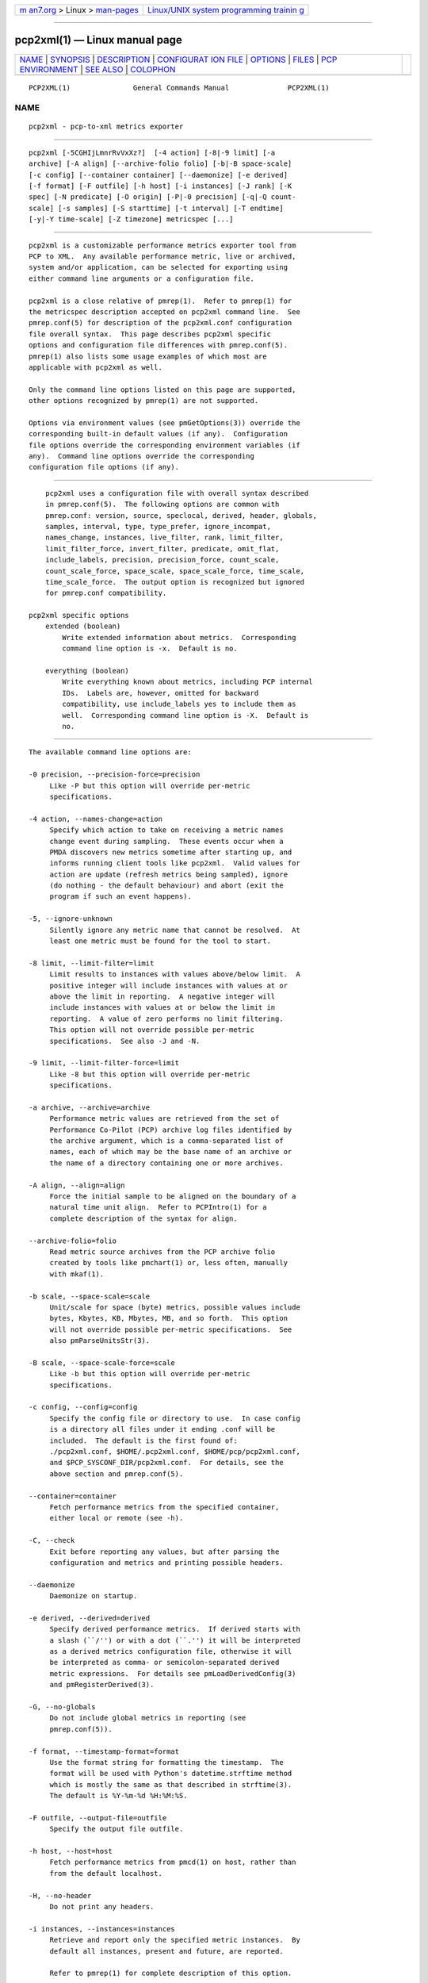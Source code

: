 .. container:: page-top

.. container:: nav-bar

   +----------------------------------+----------------------------------+
   | `m                               | `Linux/UNIX system programming   |
   | an7.org <../../../index.html>`__ | trainin                          |
   | > Linux >                        | g <http://man7.org/training/>`__ |
   | `man-pages <../index.html>`__    |                                  |
   +----------------------------------+----------------------------------+

--------------

pcp2xml(1) — Linux manual page
==============================

+-----------------------------------+-----------------------------------+
| `NAME <#NAME>`__ \|               |                                   |
| `SYNOPSIS <#SYNOPSIS>`__ \|       |                                   |
| `DESCRIPTION <#DESCRIPTION>`__ \| |                                   |
| `CONFIGURAT                       |                                   |
| ION FILE <#CONFIGURATION_FILE>`__ |                                   |
| \| `OPTIONS <#OPTIONS>`__ \|      |                                   |
| `FILES <#FILES>`__ \|             |                                   |
| `PCP                              |                                   |
| ENVIRONMENT <#PCP_ENVIRONMENT>`__ |                                   |
| \| `SEE ALSO <#SEE_ALSO>`__ \|    |                                   |
| `COLOPHON <#COLOPHON>`__          |                                   |
+-----------------------------------+-----------------------------------+
| .. container:: man-search-box     |                                   |
+-----------------------------------+-----------------------------------+

::

   PCP2XML(1)               General Commands Manual              PCP2XML(1)

NAME
-------------------------------------------------

::

          pcp2xml - pcp-to-xml metrics exporter


---------------------------------------------------------

::

          pcp2xml [-5CGHIjLmnrRvVxXz?]  [-4 action] [-8|-9 limit] [-a
          archive] [-A align] [--archive-folio folio] [-b|-B space-scale]
          [-c config] [--container container] [--daemonize] [-e derived]
          [-f format] [-F outfile] [-h host] [-i instances] [-J rank] [-K
          spec] [-N predicate] [-O origin] [-P|-0 precision] [-q|-Q count-
          scale] [-s samples] [-S starttime] [-t interval] [-T endtime]
          [-y|-Y time-scale] [-Z timezone] metricspec [...]


---------------------------------------------------------------

::

          pcp2xml is a customizable performance metrics exporter tool from
          PCP to XML.  Any available performance metric, live or archived,
          system and/or application, can be selected for exporting using
          either command line arguments or a configuration file.

          pcp2xml is a close relative of pmrep(1).  Refer to pmrep(1) for
          the metricspec description accepted on pcp2xml command line.  See
          pmrep.conf(5) for description of the pcp2xml.conf configuration
          file overall syntax.  This page describes pcp2xml specific
          options and configuration file differences with pmrep.conf(5).
          pmrep(1) also lists some usage examples of which most are
          applicable with pcp2xml as well.

          Only the command line options listed on this page are supported,
          other options recognized by pmrep(1) are not supported.

          Options via environment values (see pmGetOptions(3)) override the
          corresponding built-in default values (if any).  Configuration
          file options override the corresponding environment variables (if
          any).  Command line options override the corresponding
          configuration file options (if any).


-----------------------------------------------------------------------------

::

          pcp2xml uses a configuration file with overall syntax described
          in pmrep.conf(5).  The following options are common with
          pmrep.conf: version, source, speclocal, derived, header, globals,
          samples, interval, type, type_prefer, ignore_incompat,
          names_change, instances, live_filter, rank, limit_filter,
          limit_filter_force, invert_filter, predicate, omit_flat,
          include_labels, precision, precision_force, count_scale,
          count_scale_force, space_scale, space_scale_force, time_scale,
          time_scale_force.  The output option is recognized but ignored
          for pmrep.conf compatibility.

      pcp2xml specific options
          extended (boolean)
              Write extended information about metrics.  Corresponding
              command line option is -x.  Default is no.

          everything (boolean)
              Write everything known about metrics, including PCP internal
              IDs.  Labels are, however, omitted for backward
              compatibility, use include_labels yes to include them as
              well.  Corresponding command line option is -X.  Default is
              no.


-------------------------------------------------------

::

          The available command line options are:

          -0 precision, --precision-force=precision
               Like -P but this option will override per-metric
               specifications.

          -4 action, --names-change=action
               Specify which action to take on receiving a metric names
               change event during sampling.  These events occur when a
               PMDA discovers new metrics sometime after starting up, and
               informs running client tools like pcp2xml.  Valid values for
               action are update (refresh metrics being sampled), ignore
               (do nothing - the default behaviour) and abort (exit the
               program if such an event happens).

          -5, --ignore-unknown
               Silently ignore any metric name that cannot be resolved.  At
               least one metric must be found for the tool to start.

          -8 limit, --limit-filter=limit
               Limit results to instances with values above/below limit.  A
               positive integer will include instances with values at or
               above the limit in reporting.  A negative integer will
               include instances with values at or below the limit in
               reporting.  A value of zero performs no limit filtering.
               This option will not override possible per-metric
               specifications.  See also -J and -N.

          -9 limit, --limit-filter-force=limit
               Like -8 but this option will override per-metric
               specifications.

          -a archive, --archive=archive
               Performance metric values are retrieved from the set of
               Performance Co-Pilot (PCP) archive log files identified by
               the archive argument, which is a comma-separated list of
               names, each of which may be the base name of an archive or
               the name of a directory containing one or more archives.

          -A align, --align=align
               Force the initial sample to be aligned on the boundary of a
               natural time unit align.  Refer to PCPIntro(1) for a
               complete description of the syntax for align.

          --archive-folio=folio
               Read metric source archives from the PCP archive folio
               created by tools like pmchart(1) or, less often, manually
               with mkaf(1).

          -b scale, --space-scale=scale
               Unit/scale for space (byte) metrics, possible values include
               bytes, Kbytes, KB, Mbytes, MB, and so forth.  This option
               will not override possible per-metric specifications.  See
               also pmParseUnitsStr(3).

          -B scale, --space-scale-force=scale
               Like -b but this option will override per-metric
               specifications.

          -c config, --config=config
               Specify the config file or directory to use.  In case config
               is a directory all files under it ending .conf will be
               included.  The default is the first found of:
               ./pcp2xml.conf, $HOME/.pcp2xml.conf, $HOME/pcp/pcp2xml.conf,
               and $PCP_SYSCONF_DIR/pcp2xml.conf.  For details, see the
               above section and pmrep.conf(5).

          --container=container
               Fetch performance metrics from the specified container,
               either local or remote (see -h).

          -C, --check
               Exit before reporting any values, but after parsing the
               configuration and metrics and printing possible headers.

          --daemonize
               Daemonize on startup.

          -e derived, --derived=derived
               Specify derived performance metrics.  If derived starts with
               a slash (``/'') or with a dot (``.'') it will be interpreted
               as a derived metrics configuration file, otherwise it will
               be interpreted as comma- or semicolon-separated derived
               metric expressions.  For details see pmLoadDerivedConfig(3)
               and pmRegisterDerived(3).

          -G, --no-globals
               Do not include global metrics in reporting (see
               pmrep.conf(5)).

          -f format, --timestamp-format=format
               Use the format string for formatting the timestamp.  The
               format will be used with Python's datetime.strftime method
               which is mostly the same as that described in strftime(3).
               The default is %Y-%m-%d %H:%M:%S.

          -F outfile, --output-file=outfile
               Specify the output file outfile.

          -h host, --host=host
               Fetch performance metrics from pmcd(1) on host, rather than
               from the default localhost.

          -H, --no-header
               Do not print any headers.

          -i instances, --instances=instances
               Retrieve and report only the specified metric instances.  By
               default all instances, present and future, are reported.

               Refer to pmrep(1) for complete description of this option.

          -I, --ignore-incompat
               Ignore incompatible metrics.  By default incompatible
               metrics (that is, their type is unsupported or they cannot
               be scaled as requested) will cause pcp2xml to terminate with
               an error message.  With this option all incompatible metrics
               are silently omitted from reporting.  This may be especially
               useful when requesting non-leaf nodes of the PMNS tree for
               reporting.

          -j, --live-filter
               Perform instance live filtering.  This allows capturing all
               named instances even if processes are restarted at some
               point (unlike without live filtering).  Performing live
               filtering over a huge number of instances will add some
               internal overhead so a bit of user caution is advised.  See
               also -n.

          -J rank, --rank=rank
               Limit results to highest/lowest ranked instances of set-
               valued metrics.  A positive integer will include highest
               valued instances in reporting.  A negative integer will
               include lowest valued instances in reporting.  A value of
               zero performs no ranking.  Ranking does not imply sorting,
               see -6.  See also -8.

          -K spec, --spec-local=spec
               When fetching metrics from a local context (see -L), the -K
               option may be used to control the DSO PMDAs that should be
               made accessible.  The spec argument conforms to the syntax
               described in pmSpecLocalPMDA(3).  More than one -K option
               may be used.

          -L, --local-PMDA
               Use a local context to collect metrics from DSO PMDAs on the
               local host without PMCD.  See also -K.

          -m, --include-labels
               Include metric labels in the output.

          -n, --invert-filter
               Perform ranking before live filtering.  By default instance
               live filtering (when requested, see -j) happens before
               instance ranking (when requested, see -J).  With this option
               the logic is inverted and ranking happens before live
               filtering.

          -N predicate, --predicate=predicate
               Specify a comma-separated list of predicate filter reference
               metrics.  By default ranking (see -J) happens for each
               metric individually.  With predicates, ranking is done only
               for the specified predicate metrics.  When reporting, rest
               of the metrics sharing the same instance domain (see
               PCPIntro(1)) as the predicate will include only the
               highest/lowest ranking instances of the corresponding
               predicate.  Ranking does not imply sorting, see -6.

               So for example, using proc.memory.rss (resident memory size
               of process) as the predicate metric together with
               proc.io.total_bytes and mem.util.used as metrics to be
               reported, only the processes using most/least (as per -J)
               memory will be included when reporting total bytes written
               by processes.  Since mem.util.used is a single-valued metric
               (thus not sharing the same instance domain as the process
               related metrics), it will be reported as usual.

          -O origin, --origin=origin
               When reporting archived metrics, start reporting at origin
               within the time window (see -S and -T).  Refer to
               PCPIntro(1) for a complete description of the syntax for
               origin.

          -P precision, --precision=precision
               Use precision for numeric non-integer output values.  The
               default is to use 3 decimal places (when applicable).  This
               option will not override possible per-metric specifications.

          -q scale, --count-scale=scale
               Unit/scale for count metrics, possible values include count
               x 10^-1, count, count x 10, count x 10^2, and so forth from
               10^-8 to 10^7.  (These values are currently space-
               sensitive.)  This option will not override possible per-
               metric specifications.  See also pmParseUnitsStr(3).

          -Q scale, --count-scale-force=scale
               Like -q but this option will override per-metric
               specifications.

          -r, --raw
               Output raw metric values, do not convert cumulative counters
               to rates.  This option will override possible per-metric
               specifications.

          -R, --raw-prefer
               Like -r but this option will not override per-metric
               specifications.

          -s samples, --samples=samples
               The samples argument defines the number of samples to be
               retrieved and reported.  If samples is 0 or -s is not
               specified, pcp2xml will sample and report continuously (in
               real time mode) or until the end of the set of PCP archives
               (in archive mode).  See also -T.

          -S starttime, --start=starttime
               When reporting archived metrics, the report will be
               restricted to those records logged at or after starttime.
               Refer to PCPIntro(1) for a complete description of the
               syntax for starttime.

          -t interval, --interval=interval
               Set the reporting interval to something other than the
               default 1 second.  The interval argument follows the syntax
               described in PCPIntro(1), and in the simplest form may be an
               unsigned integer (the implied units in this case are
               seconds).  See also the -T option.

          -T endtime, --finish=endtime
               When reporting archived metrics, the report will be
               restricted to those records logged before or at endtime.
               Refer to PCPIntro(1) for a complete description of the
               syntax for endtime.

               When used to define the runtime before pcp2xml will exit, if
               no samples is given (see -s) then the number of reported
               samples depends on interval (see -t).  If samples is given
               then interval will be adjusted to allow reporting of samples
               during runtime.  In case all of -T, -s, and -t are given,
               endtime determines the actual time pcp2xml will run.

          -v, --omit-flat
               Report only set-valued metrics with instances (e.g.
               disk.dev.read) and omit single-valued ``flat'' metrics
               without instances (e.g.  kernel.all.sysfork).  See -i and
               -I.

          -V, --version
               Display version number and exit.

          -x, --with-extended
               Write extended information.

          -X, --with-everything
               Write everything known about metrics, including PCP internal
               IDs.  Labels are, however, omitted for backward
               compatibility, use -m to include them as well.

          -y scale, --time-scale=scale
               Unit/scale for time metrics, possible values include
               nanosec, ns, microsec, us, millisec, ms, and so forth up to
               hour, hr.  This option will not override possible per-metric
               specifications.  See also pmParseUnitsStr(3).

          -Y scale, --time-scale-force=scale
               Like -y but this option will override per-metric
               specifications.

          -z, --hostzone
               Use the local timezone of the host that is the source of the
               performance metrics, as identified by either the -h or the
               -a options.  The default is to use the timezone of the local
               host.

          -Z timezone, --timezone=timezone
               Use timezone for the date and time.  Timezone is in the
               format of the environment variable TZ as described in
               environ(7).  Note that when including a timezone string in
               output, ISO 8601 -style UTC offsets are used (so something
               like -Z EST+5 will become UTC-5).

          -?, --help
               Display usage message and exit.


---------------------------------------------------

::

          pcp2xml.conf
               pcp2xml configuration file (see -c)


-----------------------------------------------------------------------

::

          Environment variables with the prefix PCP_ are used to
          parameterize the file and directory names used by PCP.  On each
          installation, the file /etc/pcp.conf contains the local values
          for these variables.  The $PCP_CONF variable may be used to
          specify an alternative configuration file, as described in
          pcp.conf(5).

          For environment variables affecting PCP tools, see
          pmGetOptions(3).


---------------------------------------------------------

::

          mkaf(1), PCPIntro(1), pcp(1), pcp2elasticsearch(1),
          pcp2graphite(1), pcp2influxdb(1), pcp2json(1), pcp2spark(1),
          pcp2xlsx(1), pcp2zabbix(1), pmcd(1), pminfo(1), pmrep(1),
          pmGetOptions(3), pmSpecLocalPMDA(3), pmLoadDerivedConfig(3),
          pmParseUnitsStr(3), pmRegisterDerived(3), LOGARCHIVE(5),
          pcp.conf(5), PMNS(5), pmrep.conf(5) and environ(7).

COLOPHON
---------------------------------------------------------

::

          This page is part of the PCP (Performance Co-Pilot) project.
          Information about the project can be found at 
          ⟨http://www.pcp.io/⟩.  If you have a bug report for this manual
          page, send it to pcp@groups.io.  This page was obtained from the
          project's upstream Git repository
          ⟨https://github.com/performancecopilot/pcp.git⟩ on 2021-08-27.
          (At that time, the date of the most recent commit that was found
          in the repository was 2021-08-27.)  If you discover any rendering
          problems in this HTML version of the page, or you believe there
          is a better or more up-to-date source for the page, or you have
          corrections or improvements to the information in this COLOPHON
          (which is not part of the original manual page), send a mail to
          man-pages@man7.org

   Performance Co-Pilot               PCP                        PCP2XML(1)

--------------

Pages that refer to this page:
`pcp2elasticsearch(1) <../man1/pcp2elasticsearch.1.html>`__, 
`pcp2graphite(1) <../man1/pcp2graphite.1.html>`__, 
`pcp2influxdb(1) <../man1/pcp2influxdb.1.html>`__, 
`pcp2json(1) <../man1/pcp2json.1.html>`__, 
`pcp2spark(1) <../man1/pcp2spark.1.html>`__, 
`pcp2template(1) <../man1/pcp2template.1.html>`__, 
`pcp2xlsx(1) <../man1/pcp2xlsx.1.html>`__, 
`pcp2zabbix(1) <../man1/pcp2zabbix.1.html>`__, 
`pmrep(1) <../man1/pmrep.1.html>`__

--------------

--------------

.. container:: footer

   +-----------------------+-----------------------+-----------------------+
   | HTML rendering        |                       | |Cover of TLPI|       |
   | created 2021-08-27 by |                       |                       |
   | `Michael              |                       |                       |
   | Ker                   |                       |                       |
   | risk <https://man7.or |                       |                       |
   | g/mtk/index.html>`__, |                       |                       |
   | author of `The Linux  |                       |                       |
   | Programming           |                       |                       |
   | Interface <https:     |                       |                       |
   | //man7.org/tlpi/>`__, |                       |                       |
   | maintainer of the     |                       |                       |
   | `Linux man-pages      |                       |                       |
   | project <             |                       |                       |
   | https://www.kernel.or |                       |                       |
   | g/doc/man-pages/>`__. |                       |                       |
   |                       |                       |                       |
   | For details of        |                       |                       |
   | in-depth **Linux/UNIX |                       |                       |
   | system programming    |                       |                       |
   | training courses**    |                       |                       |
   | that I teach, look    |                       |                       |
   | `here <https://ma     |                       |                       |
   | n7.org/training/>`__. |                       |                       |
   |                       |                       |                       |
   | Hosting by `jambit    |                       |                       |
   | GmbH                  |                       |                       |
   | <https://www.jambit.c |                       |                       |
   | om/index_en.html>`__. |                       |                       |
   +-----------------------+-----------------------+-----------------------+

--------------

.. container:: statcounter

   |Web Analytics Made Easy - StatCounter|

.. |Cover of TLPI| image:: https://man7.org/tlpi/cover/TLPI-front-cover-vsmall.png
   :target: https://man7.org/tlpi/
.. |Web Analytics Made Easy - StatCounter| image:: https://c.statcounter.com/7422636/0/9b6714ff/1/
   :class: statcounter
   :target: https://statcounter.com/

